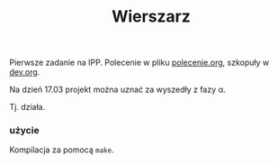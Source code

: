 #+TITLE: Wierszarz

Pierwsze zadanie na IPP.
Polecenie w pliku [[file:polecenie.org][polecenie.org]], szkopuły w [[file:dev.org][dev.org]].

Na dzień 17.03 projekt można uznać za wyszedły z fazy \alpha.

Tj. działa.

*** użycie
    Kompilacja za pomocą ~make~.
